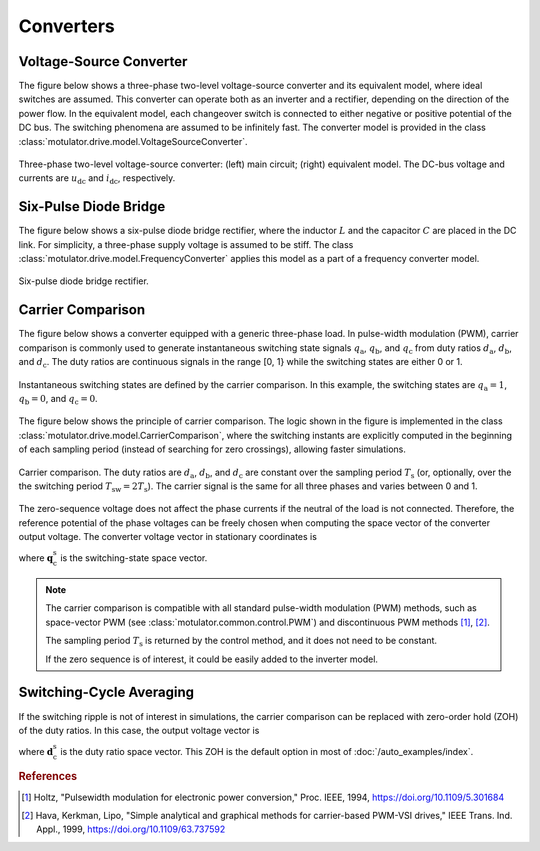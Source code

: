 Converters
==========

Voltage-Source Converter
------------------------

The figure below shows a three-phase two-level voltage-source converter and its equivalent model, where ideal switches are assumed. This converter can operate both as an inverter and a rectifier, depending on the direction of the power flow. In the equivalent model, each changeover switch is connected to either negative or positive potential of the DC bus. The switching phenomena are assumed to be infinitely fast. The converter model is provided in the class :class:`motulator.drive.model.VoltageSourceConverter`. 


.. figure:: figs/inverter.svg
   :width: 100%
   :align: center
   :alt: Three-phase two-level voltage-source converter
   :target: .

   Three-phase two-level voltage-source converter: (left) main circuit; (right) equivalent model. The DC-bus voltage and currents are :math:`u_\mathrm{dc}` and :math:`i_\mathrm{dc}`, respectively.

Six-Pulse Diode Bridge
----------------------

The figure below shows a six-pulse diode bridge rectifier, where the inductor :math:`L` and the capacitor :math:`C` are placed in the DC link. For simplicity, a three-phase supply voltage is assumed to be stiff. The class :class:`motulator.drive.model.FrequencyConverter` applies this model as a part of a frequency converter model.

.. figure:: figs/diode_bridge.svg
   :width: 100%
   :align: center
   :alt: Diode bridge
   :target: .

   Six-pulse diode bridge rectifier.

Carrier Comparison
------------------

The figure below shows a converter equipped with a generic three-phase load. In pulse-width modulation (PWM), carrier comparison is commonly used to generate instantaneous switching state signals :math:`q_\mathrm{a}`, :math:`q_\mathrm{b}`, and :math:`q_\mathrm{c}` from duty ratios :math:`d_\mathrm{a}`, :math:`d_\mathrm{b}`, and :math:`d_\mathrm{c}`. The duty ratios are continuous signals in the range [0, 1} while the switching states are either 0 or 1.

.. figure:: figs/pwm_inverter.svg
   :width: 100%
   :align: center
   :alt: Voltage-source converter and carrier comparison
   :target: .

   Instantaneous switching states are defined by the carrier comparison. In this example, the switching states are :math:`q_\mathrm{a}=1`, :math:`q_\mathrm{b}=0`, and :math:`q_\mathrm{c}=0`.

The figure below shows the principle of carrier comparison. The logic shown in the figure is implemented in the class :class:`motulator.drive.model.CarrierComparison`, where the switching instants are explicitly computed in the beginning of each sampling period (instead of searching for zero crossings), allowing faster simulations.

.. figure:: figs/carrier_comparison.svg
   :width: 100%
   :align: center
   :alt: Carrier comparison
   :target: .

   Carrier comparison. The duty ratios are :math:`d_\mathrm{a}`, :math:`d_\mathrm{b}`, and :math:`d_\mathrm{c}` are constant over the sampling period :math:`T_\mathrm{s}` (or, optionally, over the the switching period :math:`T_\mathrm{sw}=2T_\mathrm{s}`). The carrier signal is the same for all three phases and varies between 0 and 1.

The zero-sequence voltage does not affect the phase currents if the neutral of the load is not connected. Therefore, the reference potential of the phase voltages can be freely chosen when computing the space vector of the converter output voltage. The converter voltage vector in stationary coordinates is

.. math::
	\boldsymbol{u}_\mathrm{c}^\mathrm{s} &= \frac{2}{3}\left(u_\mathrm{an} + u_\mathrm{bn}\mathrm{e}^{\mathrm{j}2\pi/3} + u_\mathrm{cn}\mathrm{e}^{\mathrm{j} 4\pi/3}\right) \\
	&= \frac{2}{3}\left(u_\mathrm{aN} + u_\mathrm{bN}\mathrm{e}^{\mathrm{j} 2\pi/3} + u_\mathrm{cN}\mathrm{e}^{\mathrm{j} 4\pi/3}\right) \\
   &= \underbrace{\frac{2}{3}\left(q_\mathrm{a} + q_\mathrm{b}\mathrm{e}^{\mathrm{j} 2\pi/3} + q_\mathrm{c}\mathrm{e}^{\mathrm{j} 4\pi/3}\right)}_{\boldsymbol{q}_\mathrm{c}^\mathrm{s}}u_\mathrm{dc}
   :label: carrier_comparison
    
where :math:`\boldsymbol{q}_\mathrm{c}^\mathrm{s}` is the switching-state space vector.

.. note::
   The carrier comparison is compatible with all standard pulse-width modulation (PWM) methods, such as space-vector PWM (see :class:`motulator.common.control.PWM`) and discontinuous PWM methods [#Hol1994]_, [#Hav1999]_.

   The sampling period :math:`T_\mathrm{s}` is returned by the control method, and it does not need to be constant. 

   If the zero sequence is of interest, it could be easily added to the inverter model.

Switching-Cycle Averaging
-------------------------

If the switching ripple is not of interest in simulations, the carrier comparison can be replaced with zero-order hold (ZOH) of the duty ratios. In this case, the output voltage vector is

.. math::
	\boldsymbol{u}_\mathrm{c}^\mathrm{s} = \underbrace{\frac{2}{3}\left(d_\mathrm{a} + d_\mathrm{b}\mathrm{e}^{\mathrm{j} 2\pi/3} + d_\mathrm{c}\mathrm{e}^{\mathrm{j} 4\pi/3}\right)}_{\boldsymbol{d}_\mathrm{c}^\mathrm{s}}u_\mathrm{dc}
   :label: switching_cycle_averaging

where :math:`\boldsymbol{d}_\mathrm{c}^\mathrm{s}` is the duty ratio space vector. This ZOH is the default option in most of :doc:`/auto_examples/index`.

.. rubric:: References

.. [#Hol1994] Holtz, "Pulsewidth modulation for electronic power conversion," Proc. IEEE, 1994, https://doi.org/10.1109/5.301684

.. [#Hav1999] Hava, Kerkman, Lipo, "Simple analytical and graphical methods for carrier-based PWM-VSI drives," IEEE Trans. Ind. Appl., 1999, https://doi.org/10.1109/63.737592